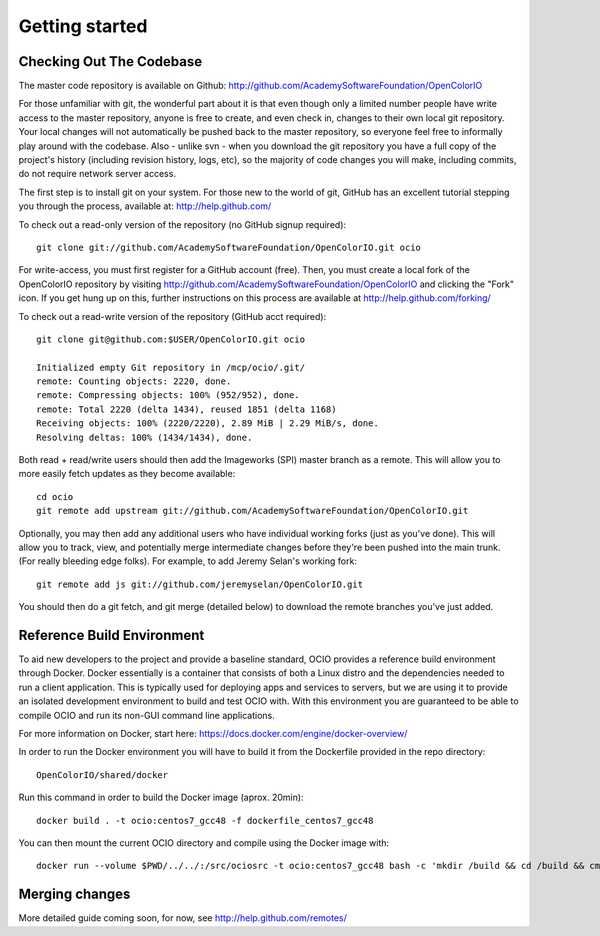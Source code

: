 ..
  SPDX-License-Identifier: CC-BY-4.0
  Copyright Contributors to the OpenColorIO Project.

.. _getting-started:

Getting started
===============

Checking Out The Codebase
*************************

The master code repository is available on Github:  http://github.com/AcademySoftwareFoundation/OpenColorIO

For those unfamiliar with git, the wonderful part about it is that even though
only a limited number people have write access to the master repository, anyone
is free to create, and even check in, changes to their own local git repository. 
Your local changes will not automatically be pushed back to the master
repository, so everyone feel free to informally play around with the codebase.
Also - unlike svn - when you download the git repository you have a full copy of
the project's history (including revision history, logs, etc), so the majority
of code changes you will make, including commits, do not require network server
access.

The first step is to install git on your system.  For those new to the world of
git, GitHub has an excellent tutorial stepping you through the process,
available at: http://help.github.com/

To check out a read-only version of the repository (no GitHub signup required)::

    git clone git://github.com/AcademySoftwareFoundation/OpenColorIO.git ocio

For write-access, you must first register for a GitHub account (free).  Then,
you must create a local fork of the OpenColorIO repository by visiting
http://github.com/AcademySoftwareFoundation/OpenColorIO and clicking the "Fork" icon. If you
get hung up on this, further instructions on this process are available at
http://help.github.com/forking/

To check out a read-write version of the repository (GitHub acct required)::

    git clone git@github.com:$USER/OpenColorIO.git ocio

    Initialized empty Git repository in /mcp/ocio/.git/
    remote: Counting objects: 2220, done.
    remote: Compressing objects: 100% (952/952), done.
    remote: Total 2220 (delta 1434), reused 1851 (delta 1168)
    Receiving objects: 100% (2220/2220), 2.89 MiB | 2.29 MiB/s, done.
    Resolving deltas: 100% (1434/1434), done.

Both read + read/write users should then add the Imageworks (SPI) master branch
as a remote. This will allow you to more easily fetch updates as they become
available::

    cd ocio
    git remote add upstream git://github.com/AcademySoftwareFoundation/OpenColorIO.git

Optionally, you may then add any additional users who have individual working
forks (just as you've done).  This will allow you to track, view, and
potentially merge intermediate changes before they're been pushed into the main
trunk. (For really bleeding edge folks).  For example, to add Jeremy Selan's
working fork::

    git remote add js git://github.com/jeremyselan/OpenColorIO.git

You should then do a git fetch, and git merge (detailed below) to download the
remote branches you've just added.

Reference Build Environment
***************************

To aid new developers to the project and provide a baseline standard,
OCIO provides a reference build environment through Docker. Docker essentially is a
container that consists of both a Linux distro and the dependencies needed to run
a client application. This is typically used for deploying apps and services to
servers, but we are using it to provide an isolated development environment to build
and test OCIO with. With this environment you are guaranteed to be able to compile OCIO
and run its non-GUI command line applications.

For more information on Docker, start here:
https://docs.docker.com/engine/docker-overview/

In order to run the Docker environment you will have to build it from the Dockerfile
provided in the repo directory::

    OpenColorIO/shared/docker

Run this command in order to build the Docker image (aprox. 20min)::

    docker build . -t ocio:centos7_gcc48 -f dockerfile_centos7_gcc48

You can then mount the current OCIO directory and compile using the Docker image with::

    docker run --volume $PWD/../../:/src/ociosrc -t ocio:centos7_gcc48 bash -c 'mkdir /build && cd /build && cmake /src/ociosrc && make -j2`


Merging changes
***************

More detailed guide coming soon, for now, see http://help.github.com/remotes/

.. TODO: Write this
